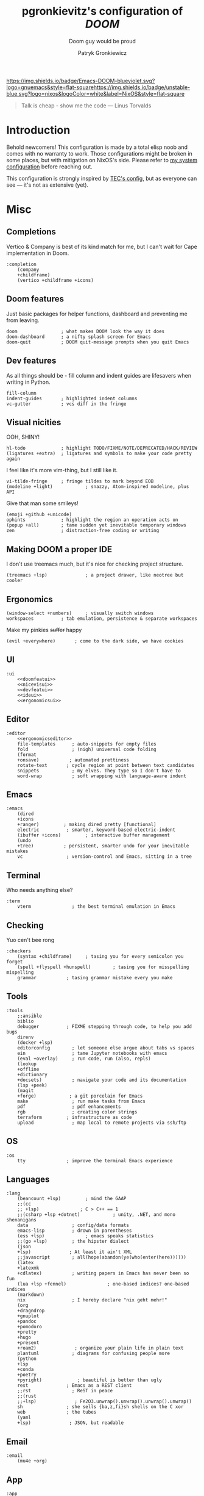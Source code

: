 #+TITLE:   pgronkievitz's configuration of /*DOOM*/
#+subtitle: Doom guy would be proud
#+startup: inlineimages nofold
#+language: en
#+author: Patryk Gronkiewicz
#+html_head: <link rel='shortcut icon' type='image/png' href='https://www.gnu.org/software/emacs/favicon.png'>
#+property: header-args:elisp :exports code
#+embed: LICENSE :description MIT lincese file
#+startup: fold
#+latex_class: book
#+options: coverpage:yes

[[https://img.shields.io/badge/Emacs-DOOM-blueviolet.svg?logo=gnuemacs&style=flat-square]][[https://img.shields.io/badge/unstable-blue.svg?logo=nixos&logoColor=white&label=NixOS&style=flat-square]]
#+begin_quote
Talk is cheap - show me the code --- Linus Torvalds
#+end_quote

* Introduction
Behold newcomers! This configuration is made by a total elisp noob and comes with no warranty to work. Those configurations might be broken in some places, but with mitigation on NixOS's side. Please refer to [[https://gitlab.com/pgronkievitz/nixos-configurations][my system configuration]] before reaching out.

This configuration is strongly inspired by [[https://tecosaur.github.io/emacs-config/config.html][TEC's config]], but as everyone can see --- it's not as extensive (yet).
* Misc
** Completions
Vertico & Company is best of its kind match for me, but I can't wait for Cape implementation in Doom.
#+name: completion
#+begin_src elisp :noweb yes
:completion
    (company
    +childframe)
    (vertico +childframe +icons)
#+end_src
** Doom features
Just basic packages for helper functions, dashboard and preventing me from leaving.
#+name: doomfeatui
#+begin_src elisp
doom                ; what makes DOOM look the way it does
doom-dashboard      ; a nifty splash screen for Emacs
doom-quit           ; DOOM quit-message prompts when you quit Emacs
#+end_src
** Dev features
As all things should be - fill column and indent guides are lifesavers when writing in Python.
#+name: devfeatui
#+begin_src elisp
fill-column
indent-guides       ; highlighted indent columns
vc-gutter           ; vcs diff in the fringe
#+end_src
** Visual nicities
#+name: nicevisui
#+begin_src elisp :noweb yes :exports none
<<nicecode>>
<<vimificationvis>>
<<othervis>>
#+end_src
OOH, SHINY!
#+name: nicecode
#+begin_src elisp
hl-todo             ; highlight TODO/FIXME/NOTE/DEPRECATED/HACK/REVIEW
(ligatures +extra)  ; ligatures and symbols to make your code pretty again
#+end_src
I feel like it's more vim-thing, but I still like it.
#+name: vimificationvis
#+begin_src elisp
vi-tilde-fringe     ; fringe tildes to mark beyond EOB
(modeline +light)            ; snazzy, Atom-inspired modeline, plus API
#+end_src
Give that man some smileys!
#+name: othervis
#+begin_src elisp
(emoji +github +unicode)
ophints             ; highlight the region an operation acts on
(popup +all)        ; tame sudden yet inevitable temporary windows
zen                 ; distraction-free coding or writing
#+end_src
** Making DOOM a proper IDE
I don't use treemacs much, but it's nice for checking project structure.
#+name: ideui
#+begin_src elisp
(treemacs +lsp)              ; a project drawer, like neotree but cooler
#+end_src
** Ergonomics
#+name: ergonomicsui
#+begin_src elisp
(window-select +numbers)     ; visually switch windows
workspaces          ; tab emulation, persistence & separate workspaces
#+end_src
Make my pinkies +suffer+ happy
#+name: ergonomicseditor
#+begin_src elisp
(evil +everywhere)       ; come to the dark side, we have cookies
#+end_src
** UI
#+name: ui
#+begin_src elisp :noweb yes
:ui
    <<doomfeatui>>
    <<nicevisui>>
    <<devfeatui>>
    <<ideui>>
    <<ergonomicsui>>
#+end_src
** Editor
#+name: editor
#+begin_src elisp :noweb yes
:editor
    <<ergonomicseditor>>
    file-templates      ; auto-snippets for empty files
    fold                ; (nigh) universal code folding
    (format
    +onsave)           ; automated prettiness
    rotate-text       ; cycle region at point between text candidates
    snippets            ; my elves. They type so I don't have to
    word-wrap           ; soft wrapping with language-aware indent
#+end_src
** Emacs
#+name: emacs
#+begin_src elisp
:emacs
    (dired
    +icons
    +ranger)         ; making dired pretty [functional]
    electric          ; smarter, keyword-based electric-indent
    (ibuffer +icons)         ; interactive buffer management
    (undo
    +tree)           ; persistent, smarter undo for your inevitable mistakes
    vc                ; version-control and Emacs, sitting in a tree
#+end_src
** Terminal
Who needs anything else?
#+name: terminal
#+begin_src elisp
:term
    vterm               ; the best terminal emulation in Emacs
#+end_src
** Checking
Yuo cen't bee rong
#+name: checkers
#+begin_src elisp
:checkers
    (syntax +childframe)     ; tasing you for every semicolon you forget
    (spell +flyspell +hunspell)        ; tasing you for misspelling mispelling
    grammar           ; tasing grammar mistake every you make
#+end_src
** Tools
#+name: tools
#+begin_src elisp
:tools
    ;;ansible
    biblio
    debugger          ; FIXME stepping through code, to help you add bugs
    direnv
    (docker +lsp)
    editorconfig        ; let someone else argue about tabs vs spaces
    ein                 ; tame Jupyter notebooks with emacs
    (eval +overlay)     ; run code, run (also, repls)
    (lookup
    +offline
    +dictionary
    +docsets)           ; navigate your code and its documentation
    (lsp +peek)
    (magit
    +forge)            ; a git porcelain for Emacs
    make                ; run make tasks from Emacs
    pdf                 ; pdf enhancements
    rgb                 ; creating color strings
    terraform         ; infrastructure as code
    upload              ; map local to remote projects via ssh/ftp
#+end_src
** OS
#+name: os
#+begin_src elisp
:os
    tty               ; improve the terminal Emacs experience
#+end_src
** Languages
#+name: languages
#+begin_src elisp
:lang
    (beancount +lsp)         ; mind the GAAP
    ;;(cc
    ;; +lsp)               ; C > C++ == 1
    ;;(csharp +lsp +dotnet)            ; unity, .NET, and mono shenanigans
    data                ; config/data formats
    emacs-lisp          ; drown in parentheses
    (ess +lsp)               ; emacs speaks statistics
    ;;(go +lsp)         ; the hipster dialect
    (json
    +lsp)              ; At least it ain't XML
    ;;javascript        ; all(hope(abandon(ye(who(enter(here))))))
    (latex
    +latexmk
    +cdlatex)           ; writing papers in Emacs has never been so fun
    (lua +lsp +fennel)               ; one-based indices? one-based indices
    (markdown)
    nix                 ; I hereby declare "nix geht mehr!"
    (org
    +dragndrop
    +gnuplot
    +pandoc
    +pomodoro
    +pretty
    +hugo
    +present
    +roam2)              ; organize your plain life in plain text
    plantuml            ; diagrams for confusing people more
    (python
    +lsp
    +conda
    +poetry
    +pyright)             ; beautiful is better than ugly
    rest              ; Emacs as a REST client
    ;;rst               ; ReST in peace
    ;;(rust
    ;;+lsp)              ; Fe2O3.unwrap().unwrap().unwrap().unwrap()
    sh                ; she sells {ba,z,fi}sh shells on the C xor
    web               ; the tubes
    (yaml
    +lsp)              ; JSON, but readable
#+end_src
** Email
#+name: email
#+begin_src elisp
:email
    (mu4e +org)
#+end_src
** App
#+name: app
#+begin_src elisp
:app
    calendar
    irc               ; how neckbeards socialize
    rss        ; emacs as an RSS reader
#+end_src
** Config
#+name: config
#+begin_src elisp
:config
    (default +bindings +smartparens)
#+end_src
* ~init.el~ file
#+begin_src elisp :tangle init.el :noweb yes
(doom!
       <<completion>>
       <<ui>>
       <<editor>>
       <<emacs>>
       <<terminal>>
       <<checkers>>
       <<tools>>
       <<os>>
       <<languages>>
       <<email>>
       <<app>>
       <<config>>
)
#+end_src

* Packages
#+begin_src elisp :tangle packages.el :noweb yes
<<orgpkgs>>
<<protopkgs>>
<<writingpkgs>>
<<themingpkgs>>
#+end_src
** Org packages
#+name: orgpkgs
#+begin_src elisp
(package! org-super-agenda)
(package! org-fragtog)
(package! org-appear :recipe (:host github :repo "awth13/org-appear"))
(package! org-ol-tree :recipe (:host github :repo "Townk/org-ol-tree"))
(package! laas :recipe (:host github :repo "tecosaur/LaTeX-auto-activating-snippets"))
(package! org-roam-ui :recipe (:host github :repo "org-roam/org-roam-ui" :files ("*.el" "out")))
(package! websocket)
(package! doct :recipe (:host github :repo "progfolio/doct"))
(package! consult-org-roam :recipe (:host github :repo "jgru/consult-org-roam"))
#+end_src
** Ye olde internet
#+name: protopkgs
#+begin_src elisp
(package! elpher)
(package! elfeed-protocol)
#+end_src
** Writing in general
#+name: writingpkgs
#+begin_src elisp
(package! guess-language)
#+end_src
** Theming
#+name: themingpkgs
#+begin_src elisp
(unpin! doom-themes)
(package! stimmung-themes :recipe (:host github :repo "motform/stimmung-themes"))
#+end_src
* Configuration
** Identity
I want to use different email address depending on what system I'm using. ~patryk@gronkiewicz.dev~ as my general-purpose email and ~patryk.gronkiewicz@omniscopy.com~ for work purposes.
#+name: identity
#+begin_src elisp
(setq user-full-name "Patryk Gronkiewicz")
(if (eq (system-name) "themis")
    (setq user-mail-address "patryk.gronkiewicz@omniscopy.com")
    (setq user-mail-address "patryk@gronkiewicz.dev"))
#+end_src
** Themes
Fonts on my system always got extra bit of love.
#+name: fonts
#+begin_src elisp :noweb yes
(setq doom-font (font-spec :family "BlexMono Nerd Font" :size 14)
      doom-unicode-font (font-spec :family "BlexMono Nerd Font" :size 14)
      doom-big-font (font-spec :family "BlexMono Nerd Font" :size 28)
      doom-variable-pitch-font (font-spec :family "Merriweather" :size 14)
      doom-serif-font (font-spec :family "UbuntuMono Nerd Font" :size 14))
<<orgfonts>>
#+end_src
I've changed styles of orgmode buffers /a bit/ to make them more pleasure to work with. I have to figure out why my code in blocks is moving a bit with my cursor, but it's good enough for now.
#+name: orgfonts
#+begin_src elisp
(custom-set-faces!
  '(org-level-1 :height 1.5)
  '(org-level-2 :height 1.4)
  '(org-level-3 :height 1.3)
  '(org-level-4 :height 1.2)
  '(org-level-5 :height 1.1)
  '(org-table :inherit 'fixed-pitch)
  '(org-document-title :inherit 'variable-pitch :height 2.0)
  '(org-inline-src-block :inherit 'fixed-pitch)
  '(org-block :inherit 'fixed-pitch)
  '(line-number :inherit 'fixed-pitch)
  '(org-code :inherit 'fixed-pitch))
#+end_src
Currently back to Nord. Also I'm a bit bored by default DOOM splash, so I've set my own.
#+name: theming
#+begin_src elisp
(use-package! stimmung-themes )
(setq doom-theme 'stimmung-themes-light)
(setq stimmung-themes-light-highlight-color "SkyBlue")
(setq fancy-splash-image "~/Pictures/emacs.svg")
(setq display-line-numbers-type 'relative)
(remove-hook '+doom-dashboard-functions #'doom-dashboard-widget-shortmenu)
(remove-hook '+doom-dashboard-functions #'doom-dashboard-widget-footer)
(remove-hook '+doom-dashboard-functions #'doom-dashboard-widget-loaded)
#+end_src
** Calendar
Calendar is not perfectly suited for me as some holiday are moved a bit and DST starts in a bit different time than in the US.
#+name: calendar
#+begin_src elisp
(setq calendar-week-start-day 1
      calendar-date-style 'iso
      calendar-christian-all-holidays-flag t)
(setq calendar-holidays
 '((holiday-fixed 1 1 "New Year's Day")
   (holiday-fixed 2 14 "Valentine's Day")
   (holiday-fixed 3 17 "St. Patrick's Day")
   (holiday-fixed 4 1 "April Fools' Day")
   (holiday-fixed 5 26 "Mother's Day")
   (holiday-fixed 5 2 "Flag Day")
   (holiday-fixed 5 3 "Constitution Day")
   (holiday-fixed 6 0 "Father's Day")
   (holiday-fixed 11 11 "Independence Day")
   (holiday-fixed 11 1 "All Saints' Day")
   (holiday-fixed 5 1 "Labor Day")
   (holiday-easter-etc)
   (holiday-fixed 12 25 "Christmas Eve")
   (holiday-fixed 12 25 "Christmas")
   (if calendar-christian-all-holidays-flag
       (append
        (holiday-fixed 1 6 "Epiphany")
        (holiday-fixed 12 24 "Christmas Eve")
        (holiday-fixed 8 15 "Assumption")
        (holiday-advent 0 "Advent")))
   (solar-equinoxes-solstices)
   (holiday-sexp calendar-daylight-savings-starts
                 (format "Daylight Saving Time Begins %s"
                         (solar-time-string
                          (/ calendar-daylight-savings-starts-time
                             (float 60))
                          calendar-standard-time-zone-name)))
   (holiday-sexp calendar-daylight-savings-ends
                 (format "Daylight Saving Time Ends %s"
                         (solar-time-string
                          (/ calendar-daylight-savings-ends-time
                             (float 60))
                          calendar-daylight-time-zone-name)))))
#+end_src

** Org-mode
#+name: outline
#+begin_src elisp
(use-package! org-ol-tree
  :commands org-ol-tree)
(map! :map org-mode-map
      :after org
      :localleader
      :desc "Outline" "O" #'org-ol-tree)
#+end_src
#+name: notes
#+begin_src elisp
(setq org-directory "~/Documents/notes/")
#+end_src
#+name: org-theming
#+begin_src elisp
(setq org-hidden-keywords '(title))
(setq org-startup-indented t
      org-ellipsis "  "
      org-pretty-entities t
      org-hide-emphasis-markers t
      org-agenda-block-separator "~~~~~~~~~"
      org-fontify-whole-heading-line t
      org-fontify-done-headline t
      org-fontify-quote-and-verse-blocks t)
(add-hook! 'org-mode-hook #'+org-pretty-mode)
(add-hook! 'org-mode-hook #'mixed-pitch-mode)
(add-hook! 'org-mode-hook #'org-fragtog-mode)
(add-hook! 'org-mode-hook #'org-appear-mode)
#+end_src
#+name: plantuml
#+begin_src elisp
(setq org-plantuml-jar-path "~/.local/share/plantuml.jar"
      plantuml-default-exec-mode 'jar)
#+end_src
#+name: latex-export
#+begin_src elisp
(setq org-latex-default-packages-alist
'(("AUTO" "inputenc" t ("pdflatex"))
        ("T1" "fontenc" t ("pdflatex"))
        ("" "graphicx" t)
        ("" "longtable" nil)
        ("" "wrapfig" nil)
        ("" "rotating" nil)
        ("normalem" "ulem" t)
        ("" "amsmath" t)
        ("" "amssymb" t)
        ("" "amsthm" t)
        ("" "akkmathset" t)
        ("" "capt-of" nil)
        ("" "minted")
        ("" "color")
        ("hidelinks" "hyperref" nil)
        ("AUTO" "babel" t ("pdflatex"))
        ("AUTO" "polyglossia" t ("xelatex" "lualatex")))
org-latex-listings 'minted
org-latex-minted-options '(("breaklines" "")
                           ("breakanywhere" "")))
(setq LaTeX-provided-class-options '(("article" "a4paper" "12pt")
                                     ("report" "a4paper" "12pt")))
(setq org-latex-pdf-process '("latexmk -f -pdf -%latex -shell-escape -interaction=nonstopmode -output-directory=%o %f"))
#+end_src
#+name: hugo
#+begin_src elisp
(after! ox-hugo
  (setq org-blackfriday--org-element-string '((src-block . "Kod")
                                              (table . "Tabela")
                                              (figure . "Rysunek"))))
#+end_src
#+name: exporting
#+begin_src elisp :noweb yes
<<plantuml>>
<<hugo>>

;;; latex export
<<latex-export>>
(setq pdf-view-midnight-colors '("#ffffff" . "#1f1f1f"))
#+end_src
#+name: time-tracking
#+begin_src elisp
(after! org
 (setq org-pomodoro-keep-killed-pomodoro-time t))
(setq org-log-done 'time)
#+end_src
#+name: org-roam
#+begin_src elisp
(use-package! websocket
  :after org-roam)
(after! org-roam-mode-hook (require 'org-export))
(use-package! org-roam-ui
  :after org
  :config
  (setq org-roam-ui-sync-theme t
        org-roam-ui-follow t
        org-roam-ui-update-on-save t
        org-roam-ui-open-on-start t))
(after! org
    (map! (:map org-mode-map
        :localleader
        :prefix ("m" . "org-roam")
        :desc "Open ORUI" :n "G" #'org-roam-ui-open)))
(use-package! consult-org-roam
  :after org-roam)
(after! org
  (map! (:map org-mode-map
         :leader
         :prefix ("n r" . "+roam")
         :desc "Search roam" :n "S" #'consult-org-roam-search)))
;;; org-roam

;;;; create notes without entering
(defun org-roam-node-insert-immediate (arg &rest args)
  (interactive "P")
  (let ((args (cons arg args))
        (org-roam-capture-templates (list (append (car org-roam-capture-templates)
                                                  '(:immediate-finish t)))))
    (apply #'org-roam-node-insert args)))
(after! org-roam (map! :leader :desc "Create node without opening" "n r I" #'org-roam-node-insert-immediate))
(defun my/preview-fetcher ()
  (let* ((elem (org-element-context))
         (parent (org-element-property :parent elem)))
    ;; TODO: alt handling for non-paragraph elements
    (string-trim-right (buffer-substring-no-properties
                        (org-element-property :begin parent)
                        (org-element-property :end parent)))))

(after! org (setq org-roam-preview-function #'my/preview-fetcher))
#+end_src
#+name: bibliography
#+begin_src elisp
;;; bibliography
(defvar my/bibs '("~/Documents/notes/bibliography.bib"))
(setq org-cite-global-bibliography my/bibs)
(setq citar-bibliography my/bibs)
(setq org-cite-csl-styles-dir "~/Zotero/styles")
#+end_src
#+name: publishing
#+begin_src elisp
(defun roam-sitemap (title list)
  (concat "#+OPTIONS: ^:nil author:nil html-postamble:nil\n"
          "#+SETUPFILE: ./simple_inline.theme\n"
          "#+TITLE: " title "\n\n"
          (org-list-to-org list) "\nfile:sitemap.svg"))

(setq my-publish-time 0)   ; see the next section for context
(defun roam-publication-wrapper (plist filename pubdir)
  (org-roam-graph)
  (org-html-publish-to-html plist filename pubdir)
  (setq my-publish-time (cadr (current-time))))
(defun jnf/force-org-rebuild-cache ()
  "Rebuild the `org-mode' and `org-roam' cache."
  (interactive)
  (org-id-update-id-locations)
  ;; Note: you may need `org-roam-db-clear-all'
  ;; followed by `org-roam-db-sync'
  (org-roam-db-sync)
  (org-roam-update-org-id-locations))

(setq org-publish-project-alist
      '(("roam"
         :base-directory "~/Documents/notes/roam"
         :auto-sitemap t
         :sitemap-function roam-sitemap
         :sitemap-title "Roam notes"
         :publishing-function roam-publication-wrapper
         :publishing-directory "~/roam-export"
         :section-number nil
         :table-of-contents nil
         :style "<link rel=\"stylesheet\" href=\"../other/mystyle.cs\" type=\"text/css\">")))
#+end_src
#+name: maths
#+begin_src elisp
(use-package! org-fragtog :defer t)
(use-package laas
  :hook ((LaTeX-mode org-mode) . laas-mode)
  :config ; do whatever here
  (aas-set-snippets 'laas-mode
    ;; set condition!
    :cond #'texmathp ; expand only while in math
    "supp" "\\supp"
    "On" "O(n)"
    "O1" "O(1)"
    "Olog" "O(\\log n)"
    "Olon" "O(n \\log n)"
    ;; bind to functions!
    "Sum" (lambda () (interactive)
            (yas-expand-snippet "\\sum_{$1}^{$2} $0"))
    ;; add accent snippets
    :cond #'laas-object-on-left-condition
    "qq" (lambda () (interactive) (laas-wrap-previous-object "sqrt"))
    "zz" (lambda () (interactive) (laas-wrap-previous-object "mathcal"))
    :cond #'laas-org-mathp
    "supp" "\\supp"
    "On" "O(n)"
    "O1" "O(1)"
    "Olog" "O(\\log n)"
    "Olon" "O(n \\log n)"
    "ooo" "\\infty"
    "cc" "\\subset"
    "c=" "\\subseteq"
    ;; bind to functions!
    "Sum" (lambda () (interactive)
            (yas-expand-snippet "\\sum_{$1^{$2} $0"))))
(add-hook! 'org-mode-hook #'laas-mode)
#+end_src
#+name: agenda
#+begin_src elisp :noweb yes
(setq org-lowest-priority ?C)
(add-to-list 'org-modules 'ol-habit 'org-secretary)

(use-package! org-super-agenda
  :commands org-super-agenda-mode)
(after! org-agenda
  (org-super-agenda-mode))

(setq org-agenda-skip-scheduled-if-done t
      org-agenda-skip-deadline-if-done t
      org-agenda-include-deadlines t
      org-agenda-todo-ignore-scheduled 'future
      org-agenda-block-separator nil
      org-agenda-tags-column 100 ;; from testing this seems to be a good value
      org-agenda-compact-blocks t)
(after! org
    (setq org-todo-keywords '((sequence "IDEA(I)" "TODO(t)" "NEXT(n)" "WIP(w)" "INTR(i)" "|" "DONE(d)" "DELEGATED(D)" "KILL(k)")
                            (sequence "PROJ(p)" "DONE(d)")
                            (sequence "[ ]" "[-]" "[X]"))))
(setq org-agenda-custom-commands
      '(("o" "Overview"
         ((agenda "" ((org-agenda-span 'day)
                      (org-super-agenda-groups
                       '((:name "Today"
                          :time-grid t
                          :date today
                          :todo "TODAY"
                          :scheduled today
                          :order 1)))))
          (alltodo "" ((org-agenda-overriding-header "")
                       (org-super-agenda-groups
                        '((:name "Next to do"
                           :todo "NEXT"
                           :order 1)
                          (:name "Unclosed loops"
                           :todo "WIP"
                           :order 2)
                          (:name "Important"
                           :tag "Important"
                           :priority "A"
                           :order 6)
                          (:name "Due Today"
                           :deadline today
                           :order 2)
                          (:name "Due Soon"
                           :deadline future
                           :order 8)
                          (:name "Overdue"
                           :deadline past
                           :face error
                           :order 7)
                          (:name "Self care"
                           :tag "selfhelp"
                           :order 9)
                          (:name "Assignments"
                           :tag "Assignment"
                           :order 10)
                          (:name "Issues"
                           :tag "Issue"
                           :order 12)
                          (:name "Emacs"
                           :tag "Emacs"
                           :order 13)
                          (:name "Projects"
                           :tag "Project"
                           :order 14)
                          (:name "Research"
                           :tag "Research"
                           :order 15)
                          (:name "To read"
                           :tag "Read"
                           :order 30)
                          (:name "Waiting"
                           :todo "WAITING"
                           :order 20)
                          (:name "Projekt inżynierski"
                           :tag "inz"
                           :order 31)
                          (:name "University"
                           :tag "uczelnia"
                           :order 32)
                          (:name "Computers"
                           :tag "computers"
                           :order 33)
                          (:name "Selfhosted"
                           :tag "selfhosted"
                           :order 34)
                          (:name "Trivial"
                           :priority<= "E"
                           :tag ("Trivial" "Unimportant")
                           :todo ("SOMEDAY")
                           :order 90)
                          (:discard (:tag ("Chore" "Routine" "Daily")))))))))
        ("u" "Uczelnia"
         ((tags-todo "@uczelnia&-kolo&-inz")
          (tags-todo "inz")
          (tags-todo "kolo")))))
(setq org-super-agenda-header-map (make-sparse-keymap))
<<stuck>>
#+end_src
#+name: stuck
#+begin_src elisp
(setq org-tags-exclude-from-inheritance '("PROJ")
      org-stuck-projects '("+PROJ/+TODO/+NEXT/+WIP/+INTR"
                           ("TODO" "NEXT" "WIP" "INTR") ()))
#+end_src
#+name: orgconf
#+begin_src elisp :noweb yes
<<notes>>
<<exporting>>
<<outline>>
<<org-theming>>
<<time-tracking>>
<<org-roam>>
<<bibliography>>
<<maths>>
<<publishing>>
<<agenda>>
<<capture-templates>>
#+end_src

#+name: prettify-capture
#+begin_src elisp
(defun org-capture-select-template-prettier (&optional keys)
  "Select a capture template, in a prettier way than default
Lisp programs can force the template by setting KEYS to a string."
  (let ((org-capture-templates
         (or (org-contextualize-keys
              (org-capture-upgrade-templates org-capture-templates)
              org-capture-templates-contexts)
             '(("t" "Task" entry (file+headline "" "Tasks")
                "* TODO %?\n  %u\n  %a")))))
    (if keys
        (or (assoc keys org-capture-templates)
            (error "No capture template referred to by \"%s\" keys" keys))
      (org-mks org-capture-templates
               "Select a capture template\n━━━━━━━━━━━━━━━━━━━━━━━━━"
               "Template key: "
               `(("q" ,(concat (all-the-icons-octicon "stop" :face 'all-the-icons-red :v-adjust 0.01) "\tAbort")))))))
(advice-add 'org-capture-select-template :override #'org-capture-select-template-prettier)

(defun org-mks-pretty (table title &optional prompt specials)
  "Select a member of an alist with multiple keys. Prettified.

TABLE is the alist which should contain entries where the car is a string.
There should be two types of entries.

1. prefix descriptions like (\"a\" \"Description\")
   This indicates that `a' is a prefix key for multi-letter selection, and
   that there are entries following with keys like \"ab\", \"ax\"…

2. Select-able members must have more than two elements, with the first
   being the string of keys that lead to selecting it, and the second a
   short description string of the item.

The command will then make a temporary buffer listing all entries
that can be selected with a single key, and all the single key
prefixes.  When you press the key for a single-letter entry, it is selected.
When you press a prefix key, the commands (and maybe further prefixes)
under this key will be shown and offered for selection.

TITLE will be placed over the selection in the temporary buffer,
PROMPT will be used when prompting for a key.  SPECIALS is an
alist with (\"key\" \"description\") entries.  When one of these
is selected, only the bare key is returned."
  (save-window-excursion
    (let ((inhibit-quit t)
          (buffer (org-switch-to-buffer-other-window "*Org Select*"))
          (prompt (or prompt "Select: "))
          case-fold-search
          current)
      (unwind-protect
          (catch 'exit
            (while t
              (setq-local evil-normal-state-cursor (list nil))
              (erase-buffer)
              (insert title "\n\n")
              (let ((des-keys nil)
                    (allowed-keys '("\C-g"))
                    (tab-alternatives '("\s" "\t" "\r"))
                    (cursor-type nil))
                ;; Populate allowed keys and descriptions keys
                ;; available with CURRENT selector.
                (let ((re (format "\\`%s\\(.\\)\\'"
                                  (if current (regexp-quote current) "")))
                      (prefix (if current (concat current " ") "")))
                  (dolist (entry table)
                    (pcase entry
                      ;; Description.
                      (`(,(and key (pred (string-match re))) ,desc)
                       (let ((k (match-string 1 key)))
                         (push k des-keys)
                         ;; Keys ending in tab, space or RET are equivalent.
                         (if (member k tab-alternatives)
                             (push "\t" allowed-keys)
                           (push k allowed-keys))
                         (insert (propertize prefix 'face 'font-lock-comment-face) (propertize k 'face 'bold) (propertize "›" 'face 'font-lock-comment-face) "  " desc "…" "\n")))
                      ;; Usable entry.
                      (`(,(and key (pred (string-match re))) ,desc . ,_)
                       (let ((k (match-string 1 key)))
                         (insert (propertize prefix 'face 'font-lock-comment-face) (propertize k 'face 'bold) "   " desc "\n")
                         (push k allowed-keys)))
                      (_ nil))))
                ;; Insert special entries, if any.
                (when specials
                  (insert "─────────────────────────\n")
                  (pcase-dolist (`(,key ,description) specials)
                    (insert (format "%s   %s\n" (propertize key 'face '(bold all-the-icons-red)) description))
                    (push key allowed-keys)))
                ;; Display UI and let user select an entry or
                ;; a sub-level prefix.
                (goto-char (point-min))
                (unless (pos-visible-in-window-p (point-max))
                  (org-fit-window-to-buffer))
                (let ((pressed (org--mks-read-key allowed-keys
                                                  prompt
                                                  (not (pos-visible-in-window-p (1- (point-max)))))))
                  (setq current (concat current pressed))
                  (cond
                   ((equal pressed "\C-g") (user-error "Abort"))
                   ;; Selection is a prefix: open a new menu.
                   ((member pressed des-keys))
                   ;; Selection matches an association: return it.
                   ((let ((entry (assoc current table)))
                      (and entry (throw 'exit entry))))
                   ;; Selection matches a special entry: return the
                   ;; selection prefix.
                   ((assoc current specials) (throw 'exit current))
                   (t (error "No entry available")))))))
        (when buffer (kill-buffer buffer))))))
(advice-add 'org-mks :override #'org-mks-pretty)
#+end_src
#+name: capture-templates
#+begin_src elisp :noweb yes
(use-package! doct :commands doct)
(after! org-capture
  <<prettify-capture>>
  (setq org-capture-templates
        (doct '(("Personal todo" :keys "t"
                   :icon ("checklist" :set "octicon" :color "green")
                   :file +org-capture-todo-file
                   :prepend t
                   :headline "Private"
                   :type entry
                   :template ("* TODO %?"
                              "%a"))
                  ("Personal note" :keys "n"
                   :icon ("sticky-note-o" :set "faicon" :color "green")
                   :file +org-capture-todo-file
                   :prepend t
                   :headline "Private"
                   :type entry
                   :template ("* %?"
                              "%a"))
                ("University" :keys "u"
                 :icon ("university" :set "faicon" :color "blue")
                 :file +org-capture-todo-file
                 :prepend t
                 :template ("* TODO %?"
                            " %a")
                 :children (
                            ("Koło" :keys "k" :icon ("university" :set "faicon" :color "magenta") :headline "Koło")
                            ("Autoprezentacja i wystąpienia publiczne" :keys "a" :icon ("university" :set "faicon" :color "magenta") :headline "Autoprezentacja i wystąpienia publiczne")
                            ("Ekonometria" :keys "e" :icon ("university" :set "faicon" :color "magenta") :headline "Ekonometria")
                            ("Modelowanie danych" :keys "M" :icon ("university" :set "faicon" :color "magenta") :headline "Modelowanie danych")
                            ("Nowoczesne metody uczenia maszynowego" :keys "m" :icon ("university" :set "faicon" :color "magenta") :headline "Nowoczesne metody uczenia maszynowego")
                            ("Procesy stochastyczne" :keys "s" :icon ("university" :set "faicon" :color "magenta") :headline "Procesy stochastyczne")
                            ("Rozwój kompetencji biznesowych" :keys "r" :icon ("university" :set "faicon" :color "magenta") :headline "Rozwój kompetencji biznesowych")
                            ("Usługi sieciowe w biznesie" :keys "S" :icon ("university" :set "faicon" :color "magenta") :headline "Usługi sieciowe w biznesie")
                            ("Wielowymiarowa analiza danych" :keys "d" :icon ("university" :set "faicon" :color "magenta") :headline "Wielowymiarowa analiza danych")
                            ("Wnioskowanie w warunkach niepewności" :keys "n" :icon ("university" :set "faicon" :color "magenta") :headline "Wnioskowanie w warunkach niepewności")
                            ("Teoria gier" :keys "g" :icon ("university" :set "faicon" :color "magenta") :headline "Teoria gier")
                            ("J. angielski dla inżynierów" :keys "E" :icon ("university" :set "faicon" :color "magenta") :headline "J. angielski dla inżynierów")
                            ("Projekt inżynierski" :keys "p" :icon ("university" :set "faicon" :color "magenta") :headline "Projekt inżynierski")                ))
                                 ("Project" :keys "p"
                   :icon ("repo" :set "octicon" :color "silver")
                   :prepend t
                   :type entry
                   :headline "Inbox"
                   :template ("* %{time-or-todo} %?"
                              "%i"
                              "%a")
                   :file ""
                   :custom (:time-or-todo "")
                   :children (("Project-local todo" :keys "t"
                               :icon ("checklist" :set "octicon" :color "green")
                               :time-or-todo "TODO"
                               :file +org-capture-project-todo-file)
                              ("Project-local note" :keys "n"
                               :icon ("sticky-note" :set "faicon" :color "yellow")
                               :time-or-todo "%U"
                               :file +org-capture-project-notes-file)
                              ("Project-local changelog" :keys "c"
                               :icon ("list" :set "faicon" :color "blue")
                               :time-or-todo "%U"
                               :heading "Unreleased"
                               :file +org-capture-project-changelog-file)))
                  ("\tCentralised project templates"
                   :keys "o"
                   :type entry
                   :prepend t
                   :template ("* %{time-or-todo} %?"
                              "%i"
                              "%a")
                   :children (("Project todo"
                               :keys "t"
                               :prepend nil
                               :time-or-todo "TODO"
                               :heading "Tasks"
                               :file +org-capture-central-project-todo-file)
                              ("Project note"
                               :keys "n"
                               :time-or-todo "%U"
                               :heading "Notes"
                               :file +org-capture-central-project-notes-file)
                              ("Project changelog"
                               :keys "c"
                               :time-or-todo "%U"
                               :heading "Unreleased"
                               :file +org-capture-central-project-changelog-file)))
                ))))
#+end_src
I'm often writing documents both in Polish and English, so using both of these dictionaries should make it less pain.
#+name: writingconf
#+begin_src elisp
(use-package! guess-language
  :config
  :init (add-hook 'text-mode-hook #'guess-language-mode)
(setq guess-language-langcodes '((en . ("en_US" "English"))
                                 (pl . ("pl_PL" "Polish")))
      guess-language-languages '(en pl)))
(setq ispell-dictionary "pl_PL")
(setq langtool-bin "/etc/profiles/per-user/pg/bin/languagetool-commandline"
      langtool-default-language nil)
#+end_src
All my projects are stored in special directory and I'm organizing them in separate categories such as ~university~, ~private~ and various other.
#+name: projects
#+begin_src elisp
;;; projectile
(setq projectile-project-search-path '(("~/Projects" . 2)))
(set-file-template! 'python-mode :ignore t)
(after! flycheck
  (setq flycheck-idle-change-delay 0.1))
#+end_src

I have to write /a lot/ in R for classes, so ESS is rudimentary.
#+name: rconf
#+begin_src elisp
;;; ess config
(setq ess-R-font-lock-keywords
      '((ess-R-fl-keyword:keywords . t)
        (ess-R-fl-keyword:constants . t)
        (ess-R-fl-keyword:modifiers . t)
        (ess-R-fl-keyword:fun-defs . t)
        (ess-R-fl-keyword:assign-ops . t)
        (ess-R-fl-keyword:%op% . t)
        (ess-fl-keyword:fun-calls . t)
        (ess-fl-keyword:numbers . t)
        (ess-fl-keyword:operators . t)
        (ess-fl-keyword:delimiters . t)
        (ess-fl-keyword:= . t)
        (ess-R-fl-keyword:F&T . t)))
#+end_src
I don't use mu4e much, but it's nice to have.
#+name: emailconf
#+begin_src elisp
;;;;;;;;;;;
;; EMAIL ;;
;;;;;;;;;;;

(defvar my-mu4e-account-alist
  '(("Private"
     (mu4e-sent-folder "/private/Saved Items")
     (mu4e-drafts-folder "/private/Drafts")
     (user-mail-address "patryk@gronkiewi.cz")
     (smtpmail-default-smtp-server "smtp.purelymail.com")
     (smtpmail-local-domain "purelymail.com")
     (smtpmail-smtp-user "patryk@gronkiewi.cz")
     (smtpmail-smtp-server "smtp.purelymail.com")
     (smtpmail-stream-type starttls)
     (smtpmail-smtp-service 587))
    ("University"
     (mu4e-sent-folder "/university/Saved Items")
     (mu4e-drafts-folder "/university/Drafts")
     (user-mail-address "164157@stud.prz.edu.pl")
     (smtpmail-default-smtp-server "stud.prz.edu.pl")
     (smtpmail-local-domain "stud.prz.edu.pl")
     (smtpmail-smtp-user "164157@stud.prz.edu.pl")
     (smtpmail-smtp-server "stud.prz.edu.pl")
     (smtpmail-stream-type starttls)
     (smtpmail-smtp-service 587))))
(defun my-mu4e-set-account ()
  "Set the account for composing a message."
  (let* ((account
          (if mu4e-compose-parent-message
              (let ((maildir (mu4e-message-field mu4e-compose-parent-message :maildir)))
                (string-match "/\\(.*?\\)/" maildir)
                (match-string 1 maildir))
            (completing-read (format "Compose with account: (%s) "
                                     (mapconcat #'(lambda (var) (car var))
                                                my-mu4e-account-alist "/"))
                             (mapcar #'(lambda (var) (car var)) my-mu4e-account-alist)
                             nil t nil nil (caar my-mu4e-account-alist))))
         (account-vars (cdr (assoc account my-mu4e-account-alist))))
    (if account-vars
        (mapc #'(lambda (var)
                  (set (car var) (cadr var)))
              account-vars)
      (error "No email account found"))))

;; ask for account when composing mail
(add-hook 'mu4e-compose-pre-hook 'my-mu4e-set-account)
#+end_src
My beloved RSS feeds are stored in my custom FreshRSS instance. I access them with ~elfeed-protocol~ via Fever API.
#+name: rss
#+begin_src elisp
(use-package! elfeed-protocol
  :after elfeed
  :config (elfeed-protocol-enable)
  :custom
  (elfeed-use-curl t)
  (elfeed-set-timeout 36000)
  (elfeed-feeds '(("owncloud+https://pg@nc.lab.home"
                    :api-url "https://rss.lab.home/api/fever.php"
                    :use-authinfo t
                    :autotags '(("https://forum.yeswas.pl/posts.rss" forums)
                                ("https://www.rousette.org.uk/index.xml" blog tech)
                                ("https://maggieappleton.com/rss.xml" blog tech zk)
                                ("https://pzel.name/feed.xml" blog tech)
                                ("https://weekly.nixos.org/feeds/all.rss.xml" news tech nix server)
                                ("https://www.tweag.io/rss.xml" tech programming functional)
                                ("https://www.internet-czas-dzialac.pl/rss/" tech blog privacy)
                                ("https://confuzeus.com/index.xml" blog tech)
                                ("https://feeds.feedburner.com/JakOszczedzacPieniadze" blog finances)
                                ("https://blog.tecosaur.com/tmio/rss.xml" blog tech emacs)
                                ("https://devopsiarz.pl/rss.xml" blog tech devops)
                                ("https://devstyle.pl/feed/" blog tech programming)
                                ("https://informatykzakladowy.pl/feed/" blog tech)
                                ("https://christine.website/blog.rss" blog tech devops)
                                ("https://kill-the-newsletter.com/feeds/0sbns39u1f38fnyd.xml" newsletter tech)
                                ("https://kill-the-newsletter.com/feeds/90wq5lvbgh0os1lx.xml" finances newsletter)
                                ("https://kill-the-newsletter.com/feeds/nks2x2v9gjpi6i58.xml" blog newsletter selfhelp)
                                ("https://kill-the-newsletter.com/feeds/pxqkq99oqtx7asnl.xml" blog newsletter finances selfhelp)
                                ("https://www.daemonology.net/hn-daily/index.rss" tech aggregate)
                                ("https://kill-the-newsletter.com/feeds/1h3xndzxheqi61pk.xml" tech aggregate newsletter)
                                ("https://lobste.rs/t/compsci,networking,programming,distributed,ai,osdev,hardware,math,education,python,lisp,go,scala,erlang,rust,haskell,clojure,openbsd,linux,unix,android,merkle-trees,email,security,scaling,privacy,devops,reversing,virtualization,api,testing,debugging,performance,vim,databases,emacs,vcs,compilers,systemd,nix.rss" aggregate tech programming devops)
                                ("https://www.eff.org/rss/updates.xml" blog privacy)
                                ("https://org-roam.discourse.group/posts.rss" forums tech emacs))))))
(setq browse-url-firefox-program "librewolf")
(setq browse-url-browser-function 'eww-browse-url)
(setq +lookup-open-url-fn #'eww)
#+end_src
Sometimes I like to browse Gopher holes and Gemini capsules, so I'm using elpher to not even leave Emacs. Ever.
#+name: protoconf
#+begin_src elisp
(use-package! elpher)
#+end_src

#+name: evil
#+begin_src elisp
(evil-snipe-mode +1)
(evil-snipe-override-mode +1)
#+end_src
** base :noexport:
#+begin_src elisp :tangle config.el :noweb yes
<<identity>>
<<fonts>>
<<theming>>
<<calendar>>
<<orgconf>>
<<writingconf>>
<<projects>>
<<rconf>>
<<emailconf>>
<<protoconf>>
<<rss>>
<<evil>>
#+end_src

* Host specific configuration
** Work
** Private
